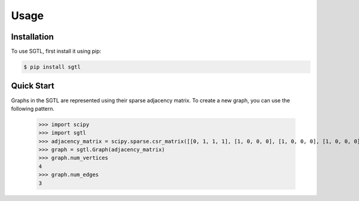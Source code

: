 Usage
=====

Installation
------------

To use SGTL, first install it using pip:

.. code-block:: console

   $ pip install sgtl

Quick Start
-----------
Graphs in the SGTL are represented using their sparse adjacency matrix.
To create a new graph, you can use the following pattern.

   >>> import scipy
   >>> import sgtl
   >>> adjacency_matrix = scipy.sparse.csr_matrix([[0, 1, 1, 1], [1, 0, 0, 0], [1, 0, 0, 0], [1, 0, 0, 0]])
   >>> graph = sgtl.Graph(adjacency_matrix)
   >>> graph.num_vertices
   4
   >>> graph.num_edges
   3
